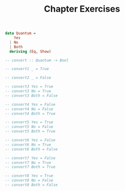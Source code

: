 #+TITLE: Chapter Exercises

#+BEGIN_SRC haskell
data Quantum =
    Yes
  | No
  | Both
  deriving (Eq, Show)

-- convert :: Quantum -> Bool

-- convert1 _ = True

-- convert2 _ = False

-- convert3 Yes = True
-- convert3 No = True
-- convert3 Both = False

-- convert4 Yes = False
-- convert4 No = False
-- convert4 Both = True

-- convert5 Yes = True
-- convert5 No = False
-- convert5 Both = True

-- convert6 Yes = False
-- convert6 No = True
-- convert6 Both = False

-- convert7 Yes = False
-- convert7 No = True
-- convert7 Both = True

-- convert8 Yes = True
-- convert8 No = False
-- convert8 Both = False
#+END_SRC
